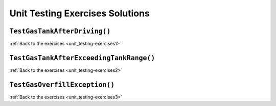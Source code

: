 Unit Testing Exercises Solutions
================================

.. _unit_testing_solution-1: 

``TestGasTankAfterDriving()``
-----------------------------

.. sourcecode:: csharp

   



:ref:`Back to the exercises <unit_testing-exercises1>`

.. _unit_testing_solution-2: 

``TestGasTankAfterExceedingTankRange()``
----------------------------------------


.. sourcecode:: csharp

   



:ref:`Back to the exercises <unit_testing-exercises2>`

.. _unit_testing_solution-3: 

``TestGasOverfillException()``
------------------------------

.. sourcecode:: csharp

    


    

:ref:`Back to the exercises <unit_testing-exercises3>`
